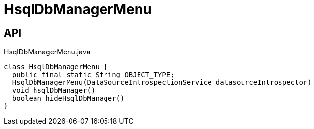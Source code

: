 = HsqlDbManagerMenu
:Notice: Licensed to the Apache Software Foundation (ASF) under one or more contributor license agreements. See the NOTICE file distributed with this work for additional information regarding copyright ownership. The ASF licenses this file to you under the Apache License, Version 2.0 (the "License"); you may not use this file except in compliance with the License. You may obtain a copy of the License at. http://www.apache.org/licenses/LICENSE-2.0 . Unless required by applicable law or agreed to in writing, software distributed under the License is distributed on an "AS IS" BASIS, WITHOUT WARRANTIES OR  CONDITIONS OF ANY KIND, either express or implied. See the License for the specific language governing permissions and limitations under the License.

== API

[source,java]
.HsqlDbManagerMenu.java
----
class HsqlDbManagerMenu {
  public final static String OBJECT_TYPE;
  HsqlDbManagerMenu(DataSourceIntrospectionService datasourceIntrospector)
  void hsqlDbManager()
  boolean hideHsqlDbManager()
}
----

